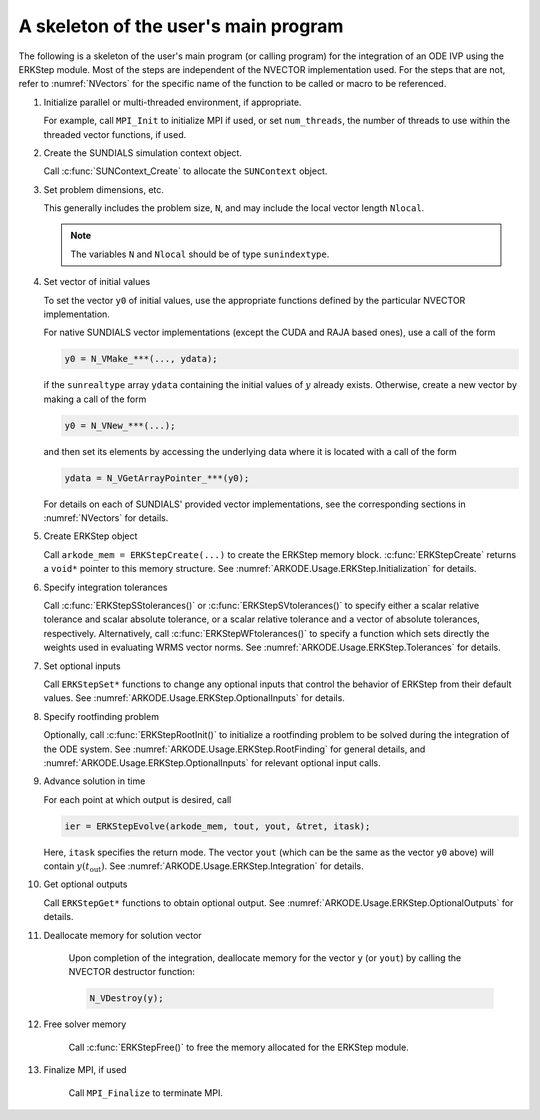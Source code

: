 .. ----------------------------------------------------------------
   Programmer(s): Daniel R. Reynolds @ SMU
   ----------------------------------------------------------------
   SUNDIALS Copyright Start
   Copyright (c) 2002-2023, Lawrence Livermore National Security
   and Southern Methodist University.
   All rights reserved.

   See the top-level LICENSE and NOTICE files for details.

   SPDX-License-Identifier: BSD-3-Clause
   SUNDIALS Copyright End
   ----------------------------------------------------------------

.. _ARKODE.Usage.ERKStep.Skeleton:

A skeleton of the user's main program
============================================

The following is a skeleton of the user's main program (or calling
program) for the integration of an ODE IVP using the ERKStep module.
Most of the steps are independent of the NVECTOR implementation used.
For the steps that are not, refer to :numref:`NVectors` for
the specific name of the function to be called or macro to be
referenced.

.. index:: User main program

#. Initialize parallel or multi-threaded environment, if appropriate.

   For example, call ``MPI_Init`` to initialize MPI if used, or set
   ``num_threads``, the number of threads to use within the threaded
   vector functions, if used.

#. Create the SUNDIALS simulation context object.

   Call :c:func:`SUNContext_Create` to allocate the ``SUNContext`` object.

#. Set problem dimensions, etc.

   This generally includes the problem size, ``N``, and may include
   the local vector length ``Nlocal``.

   .. note::

      The variables ``N`` and ``Nlocal`` should be of type
      ``sunindextype``.

#. Set vector of initial values

   To set the vector ``y0`` of initial values, use the appropriate
   functions defined by the particular NVECTOR implementation.

   For native SUNDIALS vector implementations (except the CUDA and
   RAJA based ones), use a call of the form

   .. code-block:: c

      y0 = N_VMake_***(..., ydata);

   if the ``sunrealtype`` array ``ydata`` containing the initial values of
   :math:`y` already exists.  Otherwise, create a new vector by making
   a call of the form

   .. code-block:: c

      y0 = N_VNew_***(...);

   and then set its elements by accessing the underlying data where it
   is located with a call of the form

   .. code-block:: c

      ydata = N_VGetArrayPointer_***(y0);

   For details on each of SUNDIALS' provided vector implementations, see
   the corresponding sections in :numref:`NVectors` for details.

#. Create ERKStep object

   Call ``arkode_mem = ERKStepCreate(...)`` to create the ERKStep memory
   block. :c:func:`ERKStepCreate` returns a ``void*`` pointer to
   this memory structure. See :numref:`ARKODE.Usage.ERKStep.Initialization` for
   details.

#. Specify integration tolerances

   Call :c:func:`ERKStepSStolerances()` or
   :c:func:`ERKStepSVtolerances()` to specify either a scalar relative
   tolerance and scalar absolute tolerance, or a scalar relative
   tolerance and a vector of absolute tolerances,
   respectively.  Alternatively, call :c:func:`ERKStepWFtolerances()`
   to specify a function which sets directly the weights used in
   evaluating WRMS vector norms. See :numref:`ARKODE.Usage.ERKStep.Tolerances`
   for details.

#. Set optional inputs

   Call ``ERKStepSet*`` functions to change any optional inputs that
   control the behavior of ERKStep from their default values. See
   :numref:`ARKODE.Usage.ERKStep.OptionalInputs` for details.

#. Specify rootfinding problem

   Optionally, call :c:func:`ERKStepRootInit()` to initialize a rootfinding
   problem to be solved during the integration of the ODE system. See
   :numref:`ARKODE.Usage.ERKStep.RootFinding` for general details, and
   :numref:`ARKODE.Usage.ERKStep.OptionalInputs` for relevant optional
   input calls.

#. Advance solution in time

   For each point at which output is desired, call

   .. code-block:: c

      ier = ERKStepEvolve(arkode_mem, tout, yout, &tret, itask);

   Here, ``itask`` specifies the return mode. The vector ``yout``
   (which can be the same as the vector ``y0`` above) will contain
   :math:`y(t_\text{out})`. See :numref:`ARKODE.Usage.ERKStep.Integration`
   for details.

#. Get optional outputs

   Call ``ERKStepGet*`` functions to obtain optional output. See
   :numref:`ARKODE.Usage.ERKStep.OptionalOutputs` for details.

#. Deallocate memory for solution vector

    Upon completion of the integration, deallocate memory for the
    vector ``y`` (or ``yout``) by calling the NVECTOR destructor
    function:

    .. code-block:: c

       N_VDestroy(y);

#. Free solver memory

    Call :c:func:`ERKStepFree()` to free the memory allocated for
    the ERKStep module.

#. Finalize MPI, if used

    Call ``MPI_Finalize`` to terminate MPI.
